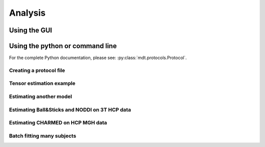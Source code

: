 .. _analysis:

Analysis
========

Using the GUI
-------------


Using the python or command line
--------------------------------
For the complete Python documentation, please see: :py:class:`mdt.protocols.Protocol`.


Creating a protocol file
^^^^^^^^^^^^^^^^^^^^^^^^

Tensor estimation example
^^^^^^^^^^^^^^^^^^^^^^^^^
Estimating another model
^^^^^^^^^^^^^^^^^^^^^^^^

Estimating Ball&Sticks and NODDI on 3T HCP data
^^^^^^^^^^^^^^^^^^^^^^^^^^^^^^^^^^^^^^^^^^^^^^^
Estimating CHARMED on HCP MGH data
^^^^^^^^^^^^^^^^^^^^^^^^^^^^^^^^^^
Batch fitting many subjects
^^^^^^^^^^^^^^^^^^^^^^^^^^^
